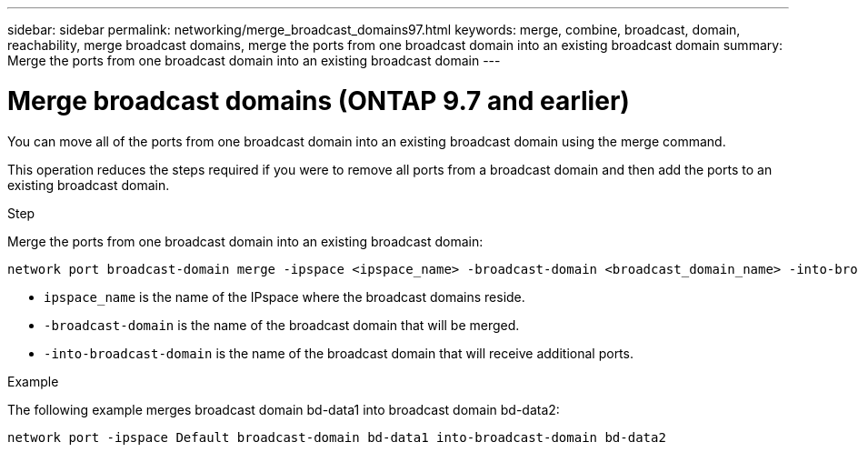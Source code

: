 ---
sidebar: sidebar
permalink: networking/merge_broadcast_domains97.html
keywords: merge, combine, broadcast, domain, reachability, merge broadcast domains, merge the ports from one broadcast domain into an existing broadcast domain
summary: Merge the ports from one broadcast domain into an existing broadcast domain
---

= Merge broadcast domains (ONTAP 9.7 and earlier)
:hardbreaks:
:nofooter:
:icons: font
:linkattrs:
:imagesdir: ./media/

//
// Created with NDAC Version 2.0 (August 17, 2020)
// restructured: March 2021
// enhanced keywords May 2021
// 28-FEB-2024 add version to title


[.lead]
You can move all of the ports from one broadcast domain into an existing broadcast domain using the merge command.

This operation reduces the steps required if you were to remove all ports from a broadcast domain and then add the ports to an existing broadcast domain.

.Step

Merge the ports from one broadcast domain into an existing broadcast domain:

....
network port broadcast-domain merge -ipspace <ipspace_name> -broadcast-domain <broadcast_domain_name> -into-broadcast-domain <broadcast_domain_name>
....

* `ipspace_name` is the name of the IPspace where the broadcast domains reside.
* `-broadcast-domain` is the name of the broadcast domain that will be merged.
* `-into-broadcast-domain` is the name of the broadcast domain that will receive additional ports.

.Example

The following example merges broadcast domain bd-data1 into broadcast domain bd-data2:

`network port -ipspace Default broadcast-domain bd-data1 into-broadcast-domain bd-data2`
